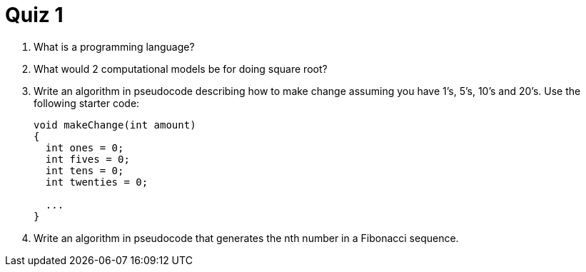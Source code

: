 = Quiz 1

. What is a programming language?

. What would 2 computational models be for doing square root?

. Write an algorithm in pseudocode describing how to make change assuming you have 1's, 5's, 10's and 20's. Use the following starter code:
+
[source]
----
void makeChange(int amount)
{
  int ones = 0;
  int fives = 0;
  int tens = 0;
  int twenties = 0;

  ...
}
----

. Write an algorithm in pseudocode that generates the nth number in a Fibonacci sequence.
